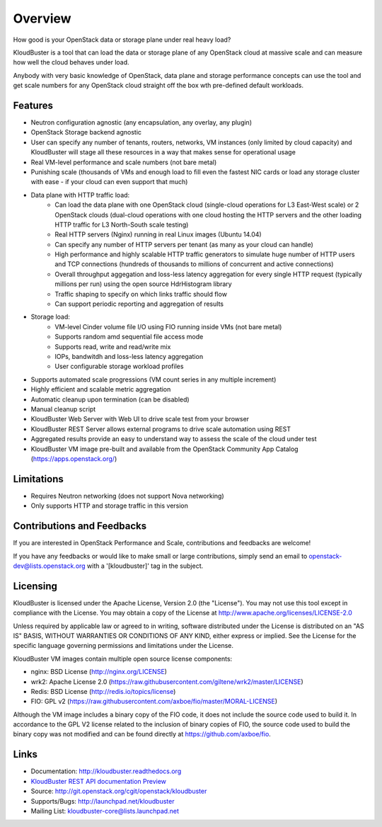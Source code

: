 ========
Overview
========

How good is your OpenStack data or storage plane under real heavy load?

KloudBuster is a tool that can load the data or storage plane of any OpenStack
cloud at massive scale and can measure how well the cloud behaves under load.

Anybody with very basic knowledge of OpenStack, data plane and storage
performance concepts can use the tool and get scale numbers for any OpenStack
cloud straight off the box wth pre-defined default workloads.


Features
--------

* Neutron configuration agnostic (any encapsulation, any overlay, any plugin)

* OpenStack Storage backend agnostic

* User can specify any number of tenants, routers, networks, VM instances (only
  limited by cloud capacity) and KloudBuster will stage all these resources in a
  way that makes sense for operational usage

* Real VM-level performance and scale numbers (not bare metal)

* Punishing scale (thousands of VMs and enough load to fill even the fastest NIC
  cards or load any storage cluster with ease - if your cloud can even support
  that much)

* Data plane with HTTP traffic load:
   * Can load the data plane with one OpenStack cloud (single-cloud operations
     for L3 East-West scale) or 2 OpenStack clouds (dual-cloud operations with
     one cloud hosting the HTTP servers and the other loading HTTP traffic for
     L3 North-South scale testing)

   * Real HTTP servers (Nginx) running in real Linux images (Ubuntu 14.04)

   * Can specify any number of HTTP servers per tenant (as many as your cloud
     can handle)

   * High performance and highly scalable HTTP traffic generators to simulate
     huge number of HTTP users and TCP connections (hundreds of thousands to
     millions of concurrent and active connections)

   * Overall throughput aggegation and loss-less latency aggregation for every
     single HTTP request (typically millions per run) using the open source
     HdrHistogram library

   * Traffic shaping to specify on which links traffic should flow

   * Can support periodic reporting and aggregation of results

* Storage load:
   * VM-level Cinder volume file I/O using FIO running inside VMs (not bare
     metal)

   * Supports random amd sequential file access mode

   * Supports read, write and read/write mix

   * IOPs, bandwitdh and loss-less latency aggregation

   * User configurable storage workload profiles

* Supports automated scale progressions (VM count series in any multiple
  increment)

* Highly efficient and scalable metric aggregation

* Automatic cleanup upon termination (can be disabled)

* Manual cleanup script

* KloudBuster Web Server with Web UI to drive scale test from your browser

* KloudBuster REST Server allows external programs to drive scale automation
  using REST

* Aggregated results provide an easy to understand way to assess the scale of
  the cloud under test

* KloudBuster VM image pre-built and available from the OpenStack Community App
  Catalog (https://apps.openstack.org/)


Limitations
-----------

* Requires Neutron networking (does not support Nova networking)
* Only supports HTTP and storage traffic in this version


Contributions and Feedbacks
---------------------------

If you are interested in OpenStack Performance and Scale, contributions and
feedbacks are welcome!

If you have any feedbacks or would like to make small or large contributions,
simply send an email to openstack-dev@lists.openstack.org with a '[kloudbuster]'
tag in the subject.


Licensing
---------

KloudBuster is licensed under the Apache License, Version 2.0 (the "License").
You may not use this tool except in compliance with the License.  You may obtain
a copy of the License at `<http://www.apache.org/licenses/LICENSE-2.0>`_

Unless required by applicable law or agreed to in writing, software distributed
under the License is distributed on an "AS IS" BASIS, WITHOUT WARRANTIES OR
CONDITIONS OF ANY KIND, either express or implied.  See the License for the
specific language governing permissions and limitations under the License.

KloudBuster VM images contain multiple open source license components:

* nginx: BSD License (http://nginx.org/LICENSE)
* wrk2: Apache License 2.0
  (https://raw.githubusercontent.com/giltene/wrk2/master/LICENSE)
* Redis: BSD License (http://redis.io/topics/license)
* FIO: GPL v2 (https://raw.githubusercontent.com/axboe/fio/master/MORAL-LICENSE)

Although the VM image includes a binary copy of the FIO code, it does not
include the source code used to build it.  In accordance to the GPL V2 license
related to the inclusion of binary copies of FIO, the source code used to build
the binary copy was not modified and can be found directly at
`<https://github.com/axboe/fio>`_.


Links
-----

* Documentation: `<http://kloudbuster.readthedocs.org>`_
* `KloudBuster REST API documentation Preview <https://htmlpreview.github.io/?https://github.com/openstack/kloudbuster/blob/master/doc/source/_static/kloudbuster-swagger.html>`_
* Source: `<http://git.openstack.org/cgit/openstack/kloudbuster>`_
* Supports/Bugs: `<http://launchpad.net/kloudbuster>`_
* Mailing List: kloudbuster-core@lists.launchpad.net



